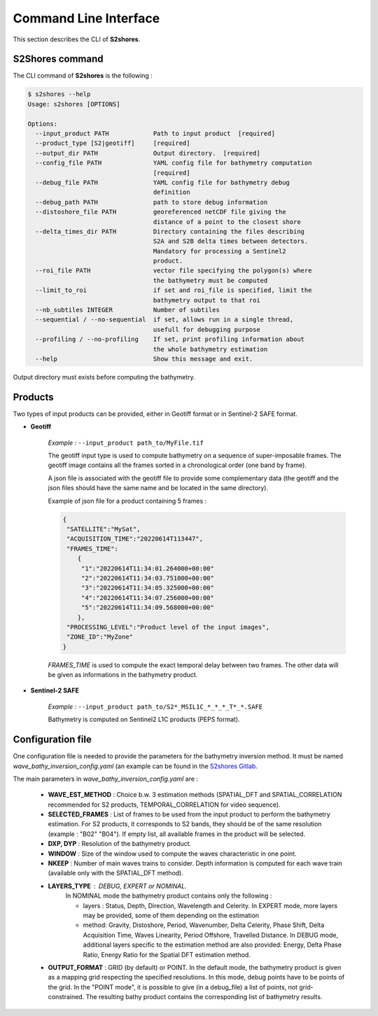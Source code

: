 .. _cli:

======================
Command Line Interface
======================

This section describes the CLI of **S2shores**.

----------------
S2Shores command
----------------

The CLI command of **S2shores** is the following :

.. code-block:: console

    $ s2shores --help
    Usage: s2shores [OPTIONS]

    Options:
      --input_product PATH            Path to input product  [required]
      --product_type [S2|geotiff]     [required]
      --output_dir PATH               Output directory.  [required]
      --config_file PATH              YAML config file for bathymetry computation
                                      [required]
      --debug_file PATH               YAML config file for bathymetry debug
                                      definition
      --debug_path PATH               path to store debug information
      --distoshore_file PATH          georeferenced netCDF file giving the
                                      distance of a point to the closest shore
      --delta_times_dir PATH          Directory containing the files describing
                                      S2A and S2B delta times between detectors.
                                      Mandatory for processing a Sentinel2
                                      product.
      --roi_file PATH                 vector file specifying the polygon(s) where
                                      the bathymetry must be computed
      --limit_to_roi                  if set and roi_file is specified, limit the
                                      bathymetry output to that roi
      --nb_subtiles INTEGER           Number of subtiles
      --sequential / --no-sequential  if set, allows run in a single thread,
                                      usefull for debugging purpose
      --profiling / --no-profiling    If set, print profiling information about
                                      the whole bathymetry estimation
      --help                          Show this message and exit.


Output directory must exists before computing the bathymetry.


--------
Products
--------

Two types of input products can be provided, either in Geotiff format or in Sentinel-2 SAFE format.

* **Geotiff**

    *Example :* ``--input_product path_to/MyFile.tif``

    The geotiff input type is used to compute bathymetry on a sequence of super-imposable frames. The geotiff image contains all the frames sorted in a chronological order (one band by frame).

    A json file is associated with the geotiff file to provide some complementary data (the geotiff and the json files should have the same name and be located in the same directory).

    Example of json file for a product containing 5 frames :

    .. code-block:: json

        {
         "SATELLITE":"MySat",
         "ACQUISITION_TIME":"20220614T113447",
         "FRAMES_TIME":
            {
             "1":"20220614T11:34:01.264000+00:00"
             "2":"20220614T11:34:03.751000+00:00"
             "3":"20220614T11:34:05.325000+00:00"
             "4":"20220614T11:34:07.256000+00:00"
             "5":"20220614T11:34:09.568000+00:00"
            },
         "PROCESSING_LEVEL":"Product level of the input images",
         "ZONE_ID":"MyZone"
        }

    *FRAMES_TIME* is used to compute the exact temporal delay between two frames.
    The other data will be given as informations in the bathymetry product.



* **Sentinel-2 SAFE**

    *Example :* ``--input_product path_to/S2*_MSIL1C_*_*_*_T*_*.SAFE``

    Bathymetry is computed on Sentinel2 L1C products (PEPS format).


------------------
Configuration file
------------------

One configuration file is needed to provide the parameters for the bathymetry inversion method.
It must be named *wave_bathy_inversion_config.yaml* (an example can be found in the `S2shores Gitlab <https://gitlab.cnes.fr/eolab/projects/bathymetrie/s2shores/-/blob/industrialisation/config/wave_bathy_inversion_config.yaml?ref_type=heads>`_.

The main parameters in *wave_bathy_inversion_config.yaml* are :

 - **WAVE_EST_METHOD** : Choice b.w. 3 estimation methods (SPATIAL_DFT and SPATIAL_CORRELATION recommended for S2 products, TEMPORAL_CORRELATION for video sequence).
 - **SELECTED_FRAMES** : List of frames to be used from the input product to perform the bathymetry estimation. For S2 products, it corresponds to S2 bands, they should be of the same resolution (example : "B02" "B04"). If empty list, all available frames in the product will be selected.
 - **DXP, DYP** : Resolution of the bathymetry product.
 - **WINDOW** : Size of the window used to compute the waves characteristic in one point.
 - **NKEEP** : Number of main waves trains to consider. Depth information is computed for each wave train (available only with the SPATIAL_DFT method).
 - **LAYERS_TYPE** : DEBUG, EXPERT or NOMINAL.
    In NOMINAL mode the bathymetry product contains only the following :

    - layers : Status, Depth, Direction, Wavelength and Celerity. In EXPERT mode, more layers may be provided, some of them depending on the estimation
    - method: Gravity, Distoshore, Period, Wavenumber, Delta Celerity, Phase Shift, Delta Acquisition Time, Waves Linearity, Period Offshore, Travelled Distance. In DEBUG mode, additional layers specific to the estimation method are also provided: Energy, Delta Phase Ratio, Energy Ratio for the Spatial DFT estimation method.
 - **OUTPUT_FORMAT** : GRID (by default) or POINT. In the default mode, the bathymetry product is given as a mapping grid respecting the specified resolutions. In this mode, debug points have to be points of the grid. In the "POINT mode", it is possible to give (in a debug_file) a list of points, not grid-constrained. The resulting bathy product contains the corresponding list of bathymetry results.


